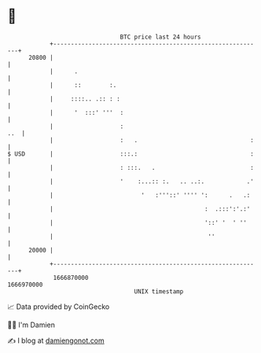 * 👋

#+begin_example
                                   BTC price last 24 hours                    
               +------------------------------------------------------------+ 
         20800 |                                                            | 
               |      .                                                     | 
               |      ::        :.                                          | 
               |     ::::.. .:: : :                                         | 
               |      '  :::' '''  :                                        | 
               |                   :                                    ..  | 
               |                   :   .                                :   | 
   $ USD       |                   :::.:                                :   | 
               |                   : :::.   .                           :   | 
               |                   '    :...:: :.   .. ..:.            .'   | 
               |                         '   :'''::' '''' ':      .   .:    | 
               |                                           :  .:::':'.:'    | 
               |                                           '::' '  ' ''     | 
               |                                            ''              | 
         20000 |                                                            | 
               +------------------------------------------------------------+ 
                1666870000                                        1666970000  
                                       UNIX timestamp                         
#+end_example
📈 Data provided by CoinGecko

🧑‍💻 I'm Damien

✍️ I blog at [[https://www.damiengonot.com][damiengonot.com]]
